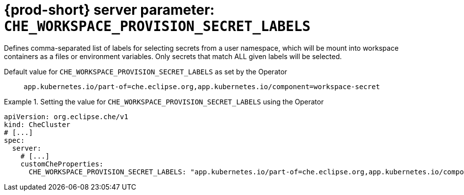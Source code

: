   
[id="{prod-id-short}-server-parameter-che_workspace_provision_secret_labels_{context}"]
= {prod-short} server parameter: `+CHE_WORKSPACE_PROVISION_SECRET_LABELS+`

// FIXME: Fix the language and remove the  vale off statement.
// pass:[<!-- vale off -->]

Defines comma-separated list of labels for selecting secrets from a user namespace, which will be mount into workspace containers as a files or environment variables. Only secrets that match ALL given labels will be selected.

// Default value for `+CHE_WORKSPACE_PROVISION_SECRET_LABELS+`:: `+app.kubernetes.io/part-of=che.eclipse.org,app.kubernetes.io/component=workspace-secret+`

// If the Operator sets a different value, uncomment and complete following block:
Default value for `+CHE_WORKSPACE_PROVISION_SECRET_LABELS+` as set by the Operator:: `+app.kubernetes.io/part-of=che.eclipse.org,app.kubernetes.io/component=workspace-secret+`

ifeval::["{project-context}" == "che"]
// If Helm sets a different default value, uncomment and complete following block:
Default value for `+CHE_WORKSPACE_PROVISION_SECRET_LABELS+` as set using the `configMap`:: `+app.kubernetes.io/part-of=che.eclipse.org,app.kubernetes.io/component=workspace-secret+`
endif::[]

// FIXME: If the parameter can be set with the simpler syntax defined for CheCluster Custom Resource, replace it here

.Setting the value for `+CHE_WORKSPACE_PROVISION_SECRET_LABELS+` using the Operator
====
[source,yaml]
----
apiVersion: org.eclipse.che/v1
kind: CheCluster
# [...]
spec:
  server:
    # [...]
    customCheProperties:
      CHE_WORKSPACE_PROVISION_SECRET_LABELS: "app.kubernetes.io/part-of=che.eclipse.org,app.kubernetes.io/component=workspace-secret"
----
====


